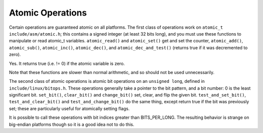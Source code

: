 .. -*- coding: utf-8; mode: rst -*-

.. _atomic-ops:

*****************
Atomic Operations
*****************

Certain operations are guaranteed atomic on all platforms. The first
class of operations work on ``atomic_t`` ``include/asm/atomic.h``; this
contains a signed integer (at least 32 bits long), and you must use
these functions to manipulate or read atomic_t variables.
``atomic_read()`` and ``atomic_set()`` get and set the counter,
``atomic_add()``, ``atomic_sub()``, ``atomic_inc()``, ``atomic_dec()``,
and ``atomic_dec_and_test()`` (returns true if it was decremented to
zero).

Yes. It returns true (i.e. != 0) if the atomic variable is zero.

Note that these functions are slower than normal arithmetic, and so
should not be used unnecessarily.

The second class of atomic operations is atomic bit operations on an
``unsigned long``, defined in ``include/linux/bitops.h``. These
operations generally take a pointer to the bit pattern, and a bit
number: 0 is the least significant bit. ``set_bit()``, ``clear_bit()``
and ``change_bit()`` set, clear, and flip the given bit.
``test_and_set_bit()``, ``test_and_clear_bit()`` and
``test_and_change_bit()`` do the same thing, except return true if the
bit was previously set; these are particularly useful for atomically
setting flags.

It is possible to call these operations with bit indices greater than
BITS_PER_LONG. The resulting behavior is strange on big-endian
platforms though so it is a good idea not to do this.


.. ------------------------------------------------------------------------------
.. This file was automatically converted from DocBook-XML with the dbxml
.. library (https://github.com/return42/sphkerneldoc). The origin XML comes
.. from the linux kernel, refer to:
..
.. * https://github.com/torvalds/linux/tree/master/Documentation/DocBook
.. ------------------------------------------------------------------------------

